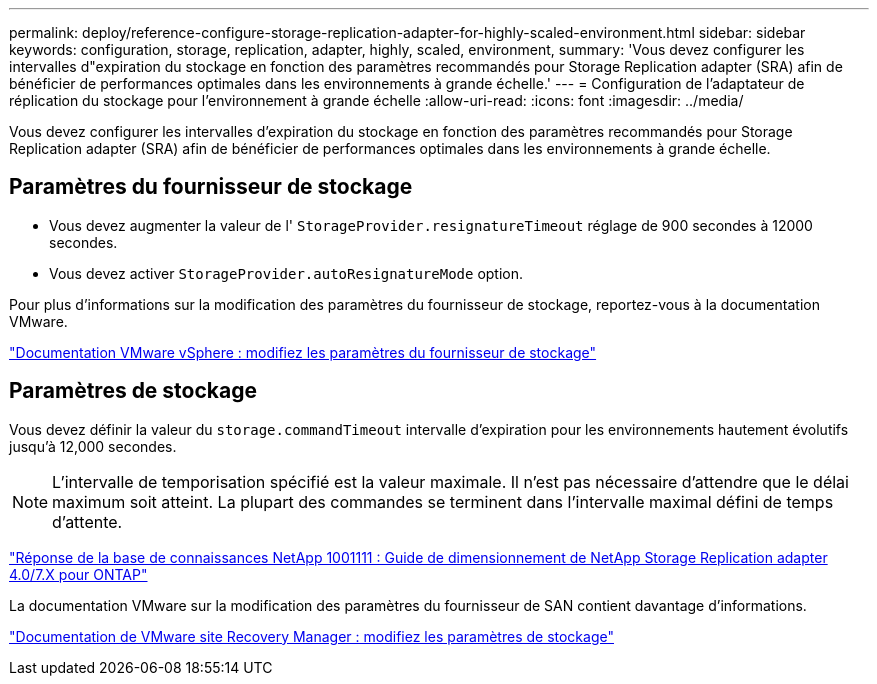 ---
permalink: deploy/reference-configure-storage-replication-adapter-for-highly-scaled-environment.html 
sidebar: sidebar 
keywords: configuration, storage, replication, adapter, highly, scaled, environment, 
summary: 'Vous devez configurer les intervalles d"expiration du stockage en fonction des paramètres recommandés pour Storage Replication adapter (SRA) afin de bénéficier de performances optimales dans les environnements à grande échelle.' 
---
= Configuration de l'adaptateur de réplication du stockage pour l'environnement à grande échelle
:allow-uri-read: 
:icons: font
:imagesdir: ../media/


[role="lead"]
Vous devez configurer les intervalles d'expiration du stockage en fonction des paramètres recommandés pour Storage Replication adapter (SRA) afin de bénéficier de performances optimales dans les environnements à grande échelle.



== Paramètres du fournisseur de stockage

* Vous devez augmenter la valeur de l' `StorageProvider.resignatureTimeout` réglage de 900 secondes à 12000 secondes.
* Vous devez activer `StorageProvider.autoResignatureMode` option.


Pour plus d'informations sur la modification des paramètres du fournisseur de stockage, reportez-vous à la documentation VMware.

https://docs.vmware.com/en/Site-Recovery-Manager/6.5/com.vmware.srm.admin.doc/GUID-E4060824-E3C2-4869-BC39-76E88E2FF9A0.html["Documentation VMware vSphere : modifiez les paramètres du fournisseur de stockage"^]



== Paramètres de stockage

Vous devez définir la valeur du `storage.commandTimeout` intervalle d'expiration pour les environnements hautement évolutifs jusqu'à 12,000 secondes.

[NOTE]
====
L'intervalle de temporisation spécifié est la valeur maximale. Il n'est pas nécessaire d'attendre que le délai maximum soit atteint. La plupart des commandes se terminent dans l'intervalle maximal défini de temps d'attente.

====
https://kb.netapp.com/app/answers/answer_view/a_id/1001111["Réponse de la base de connaissances NetApp 1001111 : Guide de dimensionnement de NetApp Storage Replication adapter 4.0/7.X pour ONTAP"^]

La documentation VMware sur la modification des paramètres du fournisseur de SAN contient davantage d'informations.

https://docs.vmware.com/en/Site-Recovery-Manager/6.5/com.vmware.srm.admin.doc/GUID-711FD223-50DB-414C-A2A7-3BEB8FAFDBD9.html["Documentation de VMware site Recovery Manager : modifiez les paramètres de stockage"^]
